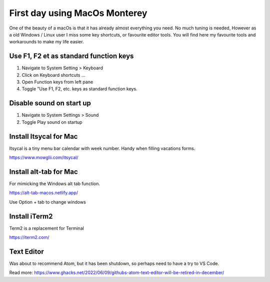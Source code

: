First day using MacOs Monterey
##############################

One of the beauty of a macOs is that it has already almost everything you need. No much tuning is needed,
However as a old Windows / Linux user I miss some key shortcuts, or favourite editor tools.
You will find here my favourite tools and workarounds to make my life easier.

Use F1, F2 et as standard function keys
---------------------------------------

1. Navigate to System Setting > Keyboard
2. Click on Keyboard shortcuts ...
3. Open Function keys from left pane
4. Toggle "Use F1, F2, etc. keys as standard function keys.

Disable sound on start up
--------------------------

1. Navigate to System Settings > Sound
2. Toggle Play sound on startup

Install Itsycal for Mac
-----------------------
Itsycal is a tiny menu bar calendar with week number. Handy when filling vacations forms.

https://www.mowglii.com/itsycal/

Install alt-tab for Mac
-----------------------
For mimicking the Windows alt tab function.

https://alt-tab-macos.netlify.app/

Use Option + tab to change windows

Install iTerm2
--------------
Term2 is a replacement for Terminal

https://iterm2.com/

Text Editor
--------------
Was about to recommend Atom, but it has been shutdown, so perhaps need to have a try to
VS Code.

Read more:
https://www.ghacks.net/2022/06/09/githubs-atom-text-editor-will-be-retired-in-december/

